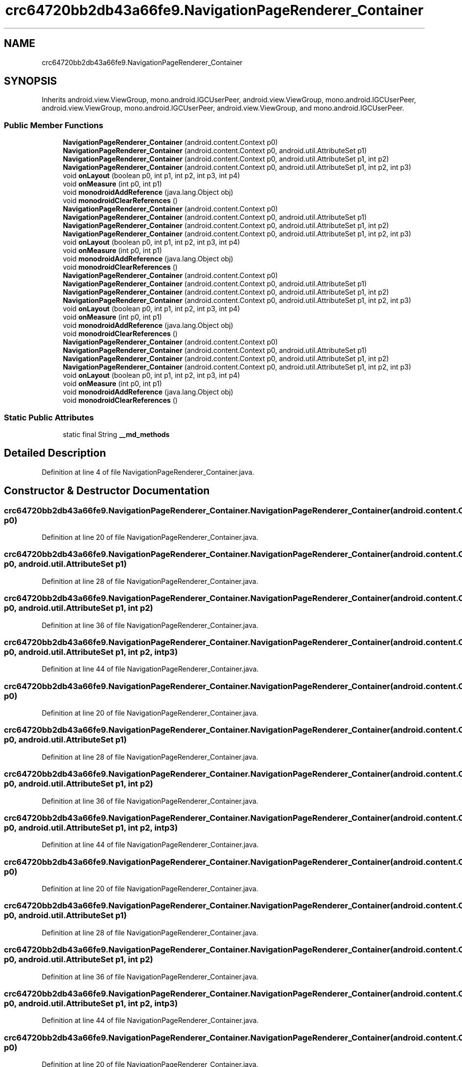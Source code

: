 .TH "crc64720bb2db43a66fe9.NavigationPageRenderer_Container" 3 "Thu Apr 29 2021" "Version 1.0" "Green Quake" \" -*- nroff -*-
.ad l
.nh
.SH NAME
crc64720bb2db43a66fe9.NavigationPageRenderer_Container
.SH SYNOPSIS
.br
.PP
.PP
Inherits android\&.view\&.ViewGroup, mono\&.android\&.IGCUserPeer, android\&.view\&.ViewGroup, mono\&.android\&.IGCUserPeer, android\&.view\&.ViewGroup, mono\&.android\&.IGCUserPeer, android\&.view\&.ViewGroup, and mono\&.android\&.IGCUserPeer\&.
.SS "Public Member Functions"

.in +1c
.ti -1c
.RI "\fBNavigationPageRenderer_Container\fP (android\&.content\&.Context p0)"
.br
.ti -1c
.RI "\fBNavigationPageRenderer_Container\fP (android\&.content\&.Context p0, android\&.util\&.AttributeSet p1)"
.br
.ti -1c
.RI "\fBNavigationPageRenderer_Container\fP (android\&.content\&.Context p0, android\&.util\&.AttributeSet p1, int p2)"
.br
.ti -1c
.RI "\fBNavigationPageRenderer_Container\fP (android\&.content\&.Context p0, android\&.util\&.AttributeSet p1, int p2, int p3)"
.br
.ti -1c
.RI "void \fBonLayout\fP (boolean p0, int p1, int p2, int p3, int p4)"
.br
.ti -1c
.RI "void \fBonMeasure\fP (int p0, int p1)"
.br
.ti -1c
.RI "void \fBmonodroidAddReference\fP (java\&.lang\&.Object obj)"
.br
.ti -1c
.RI "void \fBmonodroidClearReferences\fP ()"
.br
.ti -1c
.RI "\fBNavigationPageRenderer_Container\fP (android\&.content\&.Context p0)"
.br
.ti -1c
.RI "\fBNavigationPageRenderer_Container\fP (android\&.content\&.Context p0, android\&.util\&.AttributeSet p1)"
.br
.ti -1c
.RI "\fBNavigationPageRenderer_Container\fP (android\&.content\&.Context p0, android\&.util\&.AttributeSet p1, int p2)"
.br
.ti -1c
.RI "\fBNavigationPageRenderer_Container\fP (android\&.content\&.Context p0, android\&.util\&.AttributeSet p1, int p2, int p3)"
.br
.ti -1c
.RI "void \fBonLayout\fP (boolean p0, int p1, int p2, int p3, int p4)"
.br
.ti -1c
.RI "void \fBonMeasure\fP (int p0, int p1)"
.br
.ti -1c
.RI "void \fBmonodroidAddReference\fP (java\&.lang\&.Object obj)"
.br
.ti -1c
.RI "void \fBmonodroidClearReferences\fP ()"
.br
.ti -1c
.RI "\fBNavigationPageRenderer_Container\fP (android\&.content\&.Context p0)"
.br
.ti -1c
.RI "\fBNavigationPageRenderer_Container\fP (android\&.content\&.Context p0, android\&.util\&.AttributeSet p1)"
.br
.ti -1c
.RI "\fBNavigationPageRenderer_Container\fP (android\&.content\&.Context p0, android\&.util\&.AttributeSet p1, int p2)"
.br
.ti -1c
.RI "\fBNavigationPageRenderer_Container\fP (android\&.content\&.Context p0, android\&.util\&.AttributeSet p1, int p2, int p3)"
.br
.ti -1c
.RI "void \fBonLayout\fP (boolean p0, int p1, int p2, int p3, int p4)"
.br
.ti -1c
.RI "void \fBonMeasure\fP (int p0, int p1)"
.br
.ti -1c
.RI "void \fBmonodroidAddReference\fP (java\&.lang\&.Object obj)"
.br
.ti -1c
.RI "void \fBmonodroidClearReferences\fP ()"
.br
.ti -1c
.RI "\fBNavigationPageRenderer_Container\fP (android\&.content\&.Context p0)"
.br
.ti -1c
.RI "\fBNavigationPageRenderer_Container\fP (android\&.content\&.Context p0, android\&.util\&.AttributeSet p1)"
.br
.ti -1c
.RI "\fBNavigationPageRenderer_Container\fP (android\&.content\&.Context p0, android\&.util\&.AttributeSet p1, int p2)"
.br
.ti -1c
.RI "\fBNavigationPageRenderer_Container\fP (android\&.content\&.Context p0, android\&.util\&.AttributeSet p1, int p2, int p3)"
.br
.ti -1c
.RI "void \fBonLayout\fP (boolean p0, int p1, int p2, int p3, int p4)"
.br
.ti -1c
.RI "void \fBonMeasure\fP (int p0, int p1)"
.br
.ti -1c
.RI "void \fBmonodroidAddReference\fP (java\&.lang\&.Object obj)"
.br
.ti -1c
.RI "void \fBmonodroidClearReferences\fP ()"
.br
.in -1c
.SS "Static Public Attributes"

.in +1c
.ti -1c
.RI "static final String \fB__md_methods\fP"
.br
.in -1c
.SH "Detailed Description"
.PP 
Definition at line 4 of file NavigationPageRenderer_Container\&.java\&.
.SH "Constructor & Destructor Documentation"
.PP 
.SS "crc64720bb2db43a66fe9\&.NavigationPageRenderer_Container\&.NavigationPageRenderer_Container (android\&.content\&.Context p0)"

.PP
Definition at line 20 of file NavigationPageRenderer_Container\&.java\&.
.SS "crc64720bb2db43a66fe9\&.NavigationPageRenderer_Container\&.NavigationPageRenderer_Container (android\&.content\&.Context p0, android\&.util\&.AttributeSet p1)"

.PP
Definition at line 28 of file NavigationPageRenderer_Container\&.java\&.
.SS "crc64720bb2db43a66fe9\&.NavigationPageRenderer_Container\&.NavigationPageRenderer_Container (android\&.content\&.Context p0, android\&.util\&.AttributeSet p1, int p2)"

.PP
Definition at line 36 of file NavigationPageRenderer_Container\&.java\&.
.SS "crc64720bb2db43a66fe9\&.NavigationPageRenderer_Container\&.NavigationPageRenderer_Container (android\&.content\&.Context p0, android\&.util\&.AttributeSet p1, int p2, int p3)"

.PP
Definition at line 44 of file NavigationPageRenderer_Container\&.java\&.
.SS "crc64720bb2db43a66fe9\&.NavigationPageRenderer_Container\&.NavigationPageRenderer_Container (android\&.content\&.Context p0)"

.PP
Definition at line 20 of file NavigationPageRenderer_Container\&.java\&.
.SS "crc64720bb2db43a66fe9\&.NavigationPageRenderer_Container\&.NavigationPageRenderer_Container (android\&.content\&.Context p0, android\&.util\&.AttributeSet p1)"

.PP
Definition at line 28 of file NavigationPageRenderer_Container\&.java\&.
.SS "crc64720bb2db43a66fe9\&.NavigationPageRenderer_Container\&.NavigationPageRenderer_Container (android\&.content\&.Context p0, android\&.util\&.AttributeSet p1, int p2)"

.PP
Definition at line 36 of file NavigationPageRenderer_Container\&.java\&.
.SS "crc64720bb2db43a66fe9\&.NavigationPageRenderer_Container\&.NavigationPageRenderer_Container (android\&.content\&.Context p0, android\&.util\&.AttributeSet p1, int p2, int p3)"

.PP
Definition at line 44 of file NavigationPageRenderer_Container\&.java\&.
.SS "crc64720bb2db43a66fe9\&.NavigationPageRenderer_Container\&.NavigationPageRenderer_Container (android\&.content\&.Context p0)"

.PP
Definition at line 20 of file NavigationPageRenderer_Container\&.java\&.
.SS "crc64720bb2db43a66fe9\&.NavigationPageRenderer_Container\&.NavigationPageRenderer_Container (android\&.content\&.Context p0, android\&.util\&.AttributeSet p1)"

.PP
Definition at line 28 of file NavigationPageRenderer_Container\&.java\&.
.SS "crc64720bb2db43a66fe9\&.NavigationPageRenderer_Container\&.NavigationPageRenderer_Container (android\&.content\&.Context p0, android\&.util\&.AttributeSet p1, int p2)"

.PP
Definition at line 36 of file NavigationPageRenderer_Container\&.java\&.
.SS "crc64720bb2db43a66fe9\&.NavigationPageRenderer_Container\&.NavigationPageRenderer_Container (android\&.content\&.Context p0, android\&.util\&.AttributeSet p1, int p2, int p3)"

.PP
Definition at line 44 of file NavigationPageRenderer_Container\&.java\&.
.SS "crc64720bb2db43a66fe9\&.NavigationPageRenderer_Container\&.NavigationPageRenderer_Container (android\&.content\&.Context p0)"

.PP
Definition at line 20 of file NavigationPageRenderer_Container\&.java\&.
.SS "crc64720bb2db43a66fe9\&.NavigationPageRenderer_Container\&.NavigationPageRenderer_Container (android\&.content\&.Context p0, android\&.util\&.AttributeSet p1)"

.PP
Definition at line 28 of file NavigationPageRenderer_Container\&.java\&.
.SS "crc64720bb2db43a66fe9\&.NavigationPageRenderer_Container\&.NavigationPageRenderer_Container (android\&.content\&.Context p0, android\&.util\&.AttributeSet p1, int p2)"

.PP
Definition at line 36 of file NavigationPageRenderer_Container\&.java\&.
.SS "crc64720bb2db43a66fe9\&.NavigationPageRenderer_Container\&.NavigationPageRenderer_Container (android\&.content\&.Context p0, android\&.util\&.AttributeSet p1, int p2, int p3)"

.PP
Definition at line 44 of file NavigationPageRenderer_Container\&.java\&.
.SH "Member Function Documentation"
.PP 
.SS "void crc64720bb2db43a66fe9\&.NavigationPageRenderer_Container\&.monodroidAddReference (java\&.lang\&.Object obj)"

.PP
Definition at line 68 of file NavigationPageRenderer_Container\&.java\&.
.SS "void crc64720bb2db43a66fe9\&.NavigationPageRenderer_Container\&.monodroidAddReference (java\&.lang\&.Object obj)"

.PP
Definition at line 68 of file NavigationPageRenderer_Container\&.java\&.
.SS "void crc64720bb2db43a66fe9\&.NavigationPageRenderer_Container\&.monodroidAddReference (java\&.lang\&.Object obj)"

.PP
Definition at line 68 of file NavigationPageRenderer_Container\&.java\&.
.SS "void crc64720bb2db43a66fe9\&.NavigationPageRenderer_Container\&.monodroidAddReference (java\&.lang\&.Object obj)"

.PP
Definition at line 68 of file NavigationPageRenderer_Container\&.java\&.
.SS "void crc64720bb2db43a66fe9\&.NavigationPageRenderer_Container\&.monodroidClearReferences ()"

.PP
Definition at line 75 of file NavigationPageRenderer_Container\&.java\&.
.SS "void crc64720bb2db43a66fe9\&.NavigationPageRenderer_Container\&.monodroidClearReferences ()"

.PP
Definition at line 75 of file NavigationPageRenderer_Container\&.java\&.
.SS "void crc64720bb2db43a66fe9\&.NavigationPageRenderer_Container\&.monodroidClearReferences ()"

.PP
Definition at line 75 of file NavigationPageRenderer_Container\&.java\&.
.SS "void crc64720bb2db43a66fe9\&.NavigationPageRenderer_Container\&.monodroidClearReferences ()"

.PP
Definition at line 75 of file NavigationPageRenderer_Container\&.java\&.
.SS "void crc64720bb2db43a66fe9\&.NavigationPageRenderer_Container\&.onLayout (boolean p0, int p1, int p2, int p3, int p4)"

.PP
Definition at line 52 of file NavigationPageRenderer_Container\&.java\&.
.SS "void crc64720bb2db43a66fe9\&.NavigationPageRenderer_Container\&.onLayout (boolean p0, int p1, int p2, int p3, int p4)"

.PP
Definition at line 52 of file NavigationPageRenderer_Container\&.java\&.
.SS "void crc64720bb2db43a66fe9\&.NavigationPageRenderer_Container\&.onLayout (boolean p0, int p1, int p2, int p3, int p4)"

.PP
Definition at line 52 of file NavigationPageRenderer_Container\&.java\&.
.SS "void crc64720bb2db43a66fe9\&.NavigationPageRenderer_Container\&.onLayout (boolean p0, int p1, int p2, int p3, int p4)"

.PP
Definition at line 52 of file NavigationPageRenderer_Container\&.java\&.
.SS "void crc64720bb2db43a66fe9\&.NavigationPageRenderer_Container\&.onMeasure (int p0, int p1)"

.PP
Definition at line 60 of file NavigationPageRenderer_Container\&.java\&.
.SS "void crc64720bb2db43a66fe9\&.NavigationPageRenderer_Container\&.onMeasure (int p0, int p1)"

.PP
Definition at line 60 of file NavigationPageRenderer_Container\&.java\&.
.SS "void crc64720bb2db43a66fe9\&.NavigationPageRenderer_Container\&.onMeasure (int p0, int p1)"

.PP
Definition at line 60 of file NavigationPageRenderer_Container\&.java\&.
.SS "void crc64720bb2db43a66fe9\&.NavigationPageRenderer_Container\&.onMeasure (int p0, int p1)"

.PP
Definition at line 60 of file NavigationPageRenderer_Container\&.java\&.
.SH "Member Data Documentation"
.PP 
.SS "static final String crc64720bb2db43a66fe9\&.NavigationPageRenderer_Container\&.__md_methods\fC [static]\fP"
@hide 
.PP
Definition at line 10 of file NavigationPageRenderer_Container\&.java\&.

.SH "Author"
.PP 
Generated automatically by Doxygen for Green Quake from the source code\&.
